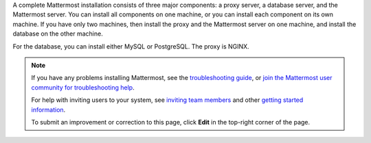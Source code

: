 A complete Mattermost installation consists of three major components: a proxy server, a database server, and the Mattermost server. You can install all components on one machine, or you can install each component on its own machine. If you have only two machines, then install the proxy and the Mattermost server on one machine, and install the database on the other machine.

For the database, you can install either MySQL or PostgreSQL. The proxy is NGINX.

.. note::
  If you have any problems installing Mattermost, see the `troubleshooting guide <https://docs.mattermost.com/install/troubleshooting.html>`__, or `join the Mattermost user community for troubleshooting help <https://mattermost.com/pl/default-ask-mattermost-community/>`_.
  
  For help with inviting users to your system, see `inviting team members <https://docs.mattermost.com/messaging/managing-members.html#inviting-team-members>`__ and other `getting started information <https://docs.mattermost.com/getting-started/admin-onboarding-tasks.html#getting-started-tasks>`__.
  
  To submit an improvement or correction to this page, click **Edit** in the top-right corner of the page.
